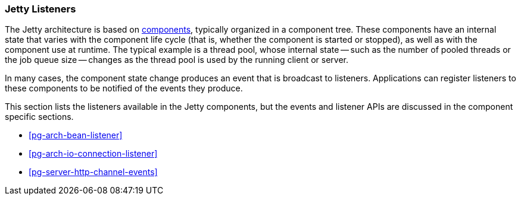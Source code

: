 //
// ========================================================================
// Copyright (c) 1995-2020 Mort Bay Consulting Pty Ltd and others.
//
// This program and the accompanying materials are made available under
// the terms of the Eclipse Public License 2.0 which is available at
// https://www.eclipse.org/legal/epl-2.0
//
// This Source Code may also be made available under the following
// Secondary Licenses when the conditions for such availability set
// forth in the Eclipse Public License, v. 2.0 are satisfied:
// the Apache License v2.0 which is available at
// https://www.apache.org/licenses/LICENSE-2.0
//
// SPDX-License-Identifier: EPL-2.0 OR Apache-2.0
// ========================================================================
//

[[pg-arch-listener]]
=== Jetty Listeners

The Jetty architecture is based on xref:pg-arch-bean[components], typically organized in a component tree.
These components have an internal state that varies with the component life cycle (that is, whether the component is started or stopped), as well as with the component use at runtime.
The typical example is a thread pool, whose internal state -- such as the number of pooled threads or the job queue size -- changes as the thread pool is used by the running client or server.

In many cases, the component state change produces an event that is broadcast to listeners.
Applications can register listeners to these components to be notified of the events they produce.

This section lists the listeners available in the Jetty components, but the events and listener APIs are discussed in the component specific sections.

* xref:pg-arch-bean-listener[]
* xref:pg-arch-io-connection-listener[]
* xref:pg-server-http-channel-events[]

